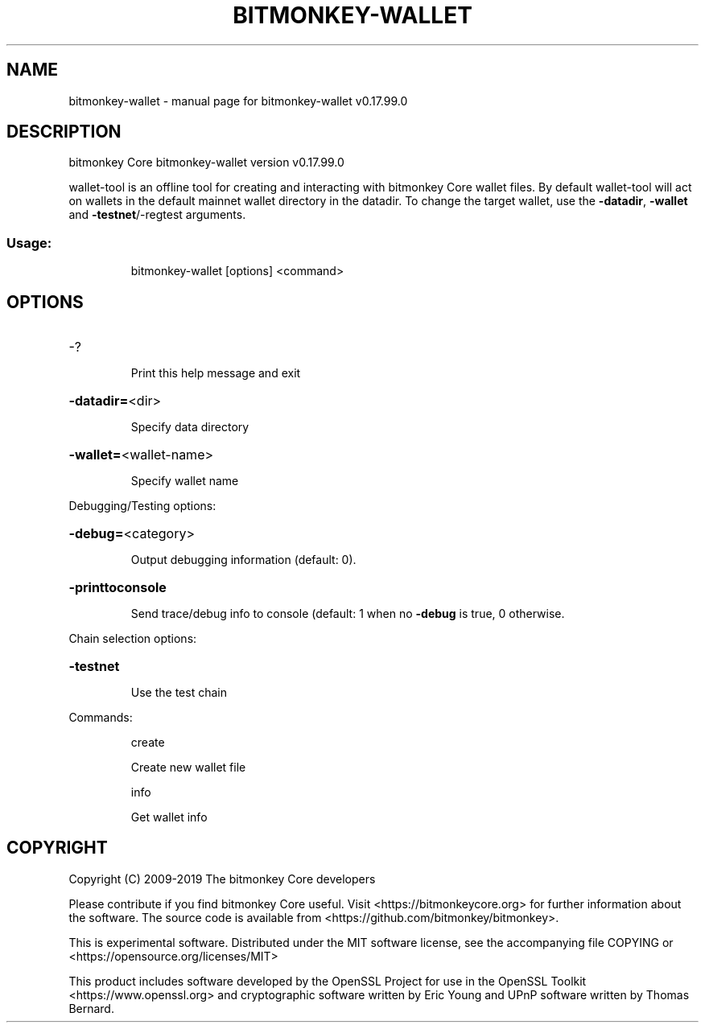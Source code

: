 .\" DO NOT MODIFY THIS FILE!  It was generated by help2man 1.47.6.
.TH BITMONKEY-WALLET "1" "February 2019" "bitmonkey-wallet v0.17.99.0" "User Commands"
.SH NAME
bitmonkey-wallet \- manual page for bitmonkey-wallet v0.17.99.0
.SH DESCRIPTION
bitmonkey Core bitmonkey\-wallet version v0.17.99.0
.PP
wallet\-tool is an offline tool for creating and interacting with bitmonkey Core wallet files.
By default wallet\-tool will act on wallets in the default mainnet wallet directory in the datadir.
To change the target wallet, use the \fB\-datadir\fR, \fB\-wallet\fR and \fB\-testnet\fR/\-regtest arguments.
.SS "Usage:"
.IP
bitmonkey\-wallet [options] <command>
.SH OPTIONS
.HP
\-?
.IP
Print this help message and exit
.HP
\fB\-datadir=\fR<dir>
.IP
Specify data directory
.HP
\fB\-wallet=\fR<wallet\-name>
.IP
Specify wallet name
.PP
Debugging/Testing options:
.HP
\fB\-debug=\fR<category>
.IP
Output debugging information (default: 0).
.HP
\fB\-printtoconsole\fR
.IP
Send trace/debug info to console (default: 1 when no \fB\-debug\fR is true, 0
otherwise.
.PP
Chain selection options:
.HP
\fB\-testnet\fR
.IP
Use the test chain
.PP
Commands:
.IP
create
.IP
Create new wallet file
.IP
info
.IP
Get wallet info
.SH COPYRIGHT
Copyright (C) 2009-2019 The bitmonkey Core developers

Please contribute if you find bitmonkey Core useful. Visit
<https://bitmonkeycore.org> for further information about the software.
The source code is available from <https://github.com/bitmonkey/bitmonkey>.

This is experimental software.
Distributed under the MIT software license, see the accompanying file COPYING
or <https://opensource.org/licenses/MIT>

This product includes software developed by the OpenSSL Project for use in the
OpenSSL Toolkit <https://www.openssl.org> and cryptographic software written by
Eric Young and UPnP software written by Thomas Bernard.
